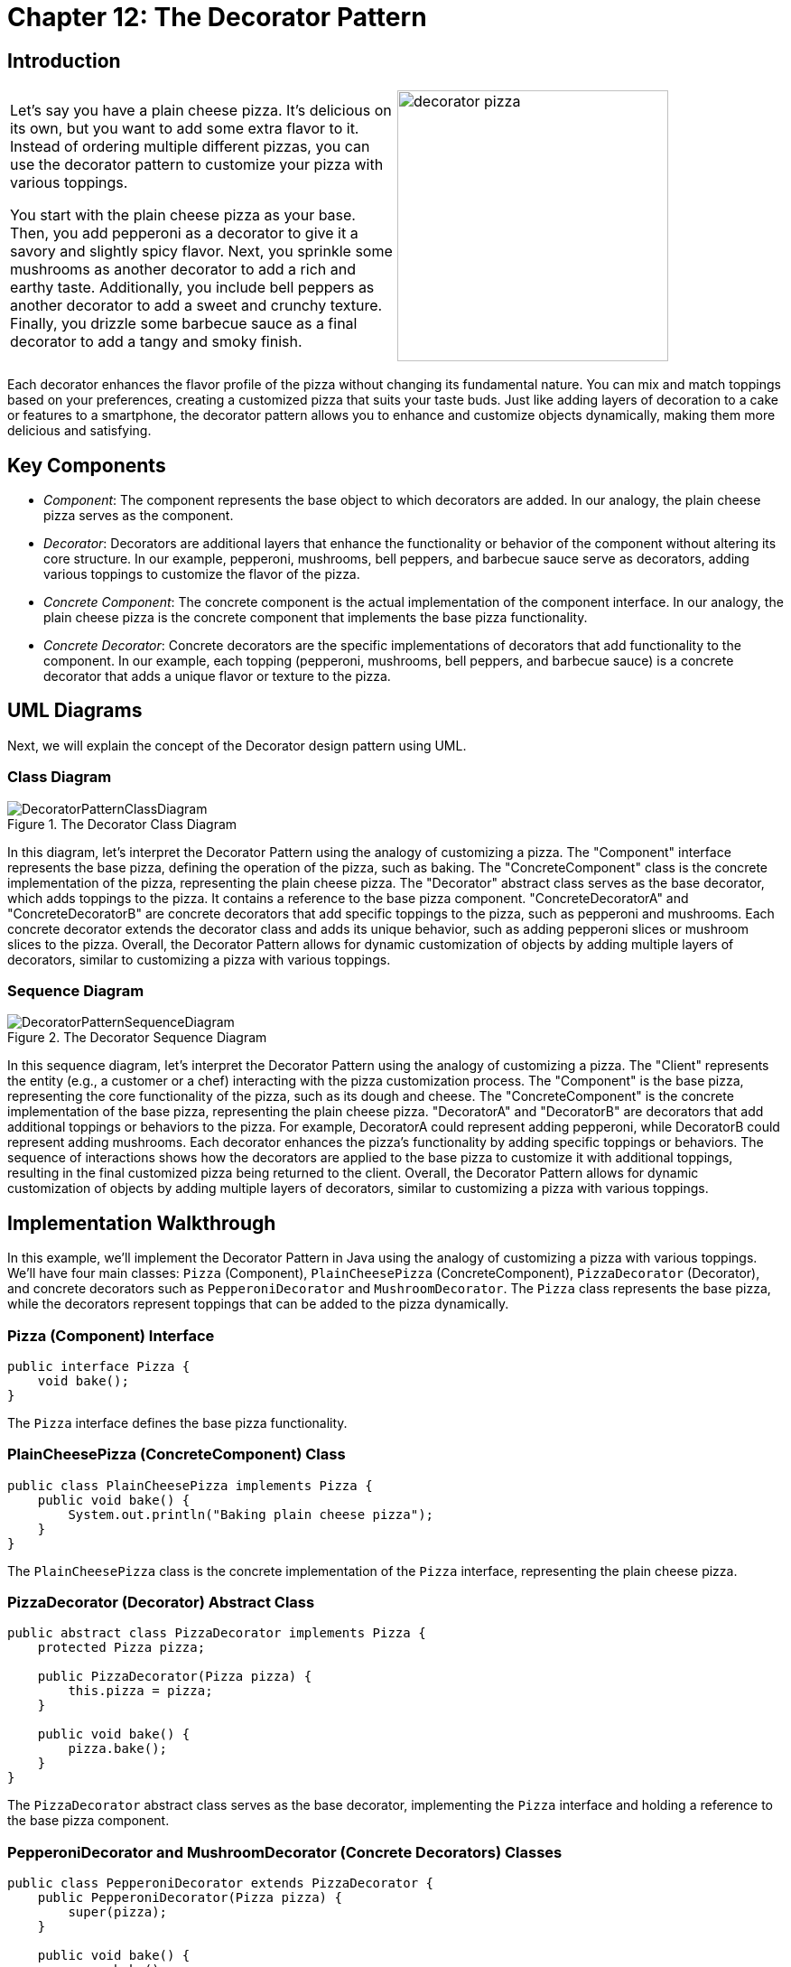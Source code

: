 
= Chapter 12: The Decorator Pattern

:imagesdir: ../images/ch12_Decorator

== Introduction

[cols="2", frame="none", grid="none"]
|===
|Let's say you have a plain cheese pizza. It's delicious on its own, but you want to add some extra flavor to it. Instead of ordering multiple different pizzas, you can use the decorator pattern to customize your pizza with various toppings.

You start with the plain cheese pizza as your base. Then, you add pepperoni as a decorator to give it a savory and slightly spicy flavor. Next, you sprinkle some mushrooms as another decorator to add a rich and earthy taste. Additionally, you include bell peppers as another decorator to add a sweet and crunchy texture. Finally, you drizzle some barbecue sauce as a final decorator to add a tangy and smoky finish.  
|image:decorator_pizza.jpg[width=300, scale=50%]
|===

Each decorator enhances the flavor profile of the pizza without changing its fundamental nature. You can mix and match toppings based on your preferences, creating a customized pizza that suits your taste buds. Just like adding layers of decoration to a cake or features to a smartphone, the decorator pattern allows you to enhance and customize objects dynamically, making them more delicious and satisfying.

== Key Components

- _Component_: The component represents the base object to which decorators are added. In our analogy, the plain cheese pizza serves as the component.
- _Decorator_: Decorators are additional layers that enhance the functionality or behavior of the component without altering its core structure. In our example, pepperoni, mushrooms, bell peppers, and barbecue sauce serve as decorators, adding various toppings to customize the flavor of the pizza.
- _Concrete Component_: The concrete component is the actual implementation of the component interface. In our analogy, the plain cheese pizza is the concrete component that implements the base pizza functionality.
- _Concrete Decorator_: Concrete decorators are the specific implementations of decorators that add functionality to the component. In our example, each topping (pepperoni, mushrooms, bell peppers, and barbecue sauce) is a concrete decorator that adds a unique flavor or texture to the pizza.


== UML Diagrams 
Next, we will explain the concept of the Decorator design pattern using UML.

=== Class Diagram
image::DecoratorPatternClassDiagram.png[title="The Decorator Class Diagram"]
In this diagram, let's interpret the Decorator Pattern using the analogy of customizing a pizza. The "Component" interface represents the base pizza, defining the operation of the pizza, such as baking. The "ConcreteComponent" class is the concrete implementation of the pizza, representing the plain cheese pizza. The "Decorator" abstract class serves as the base decorator, which adds toppings to the pizza. It contains a reference to the base pizza component. "ConcreteDecoratorA" and "ConcreteDecoratorB" are concrete decorators that add specific toppings to the pizza, such as pepperoni and mushrooms. Each concrete decorator extends the decorator class and adds its unique behavior, such as adding pepperoni slices or mushroom slices to the pizza. Overall, the Decorator Pattern allows for dynamic customization of objects by adding multiple layers of decorators, similar to customizing a pizza with various toppings.

=== Sequence Diagram
image::DecoratorPatternSequenceDiagram.png[title="The Decorator Sequence Diagram"]
In this sequence diagram, let's interpret the Decorator Pattern using the analogy of customizing a pizza. The "Client" represents the entity (e.g., a customer or a chef) interacting with the pizza customization process. The "Component" is the base pizza, representing the core functionality of the pizza, such as its dough and cheese. The "ConcreteComponent" is the concrete implementation of the base pizza, representing the plain cheese pizza. "DecoratorA" and "DecoratorB" are decorators that add additional toppings or behaviors to the pizza. For example, DecoratorA could represent adding pepperoni, while DecoratorB could represent adding mushrooms. Each decorator enhances the pizza's functionality by adding specific toppings or behaviors. The sequence of interactions shows how the decorators are applied to the base pizza to customize it with additional toppings, resulting in the final customized pizza being returned to the client. Overall, the Decorator Pattern allows for dynamic customization of objects by adding multiple layers of decorators, similar to customizing a pizza with various toppings.

== Implementation Walkthrough

In this example, we'll implement the Decorator Pattern in Java using the analogy of customizing a pizza with various toppings. We'll have four main classes: `Pizza` (Component), `PlainCheesePizza` (ConcreteComponent), `PizzaDecorator` (Decorator), and concrete decorators such as `PepperoniDecorator` and `MushroomDecorator`. The `Pizza` class represents the base pizza, while the decorators represent toppings that can be added to the pizza dynamically.

=== Pizza (Component) Interface

[source,java]
----
public interface Pizza {
    void bake();
}
----

The `Pizza` interface defines the base pizza functionality.

=== PlainCheesePizza (ConcreteComponent) Class

[source,java]
----
public class PlainCheesePizza implements Pizza {
    public void bake() {
        System.out.println("Baking plain cheese pizza");
    }
}
----

The `PlainCheesePizza` class is the concrete implementation of the `Pizza` interface, representing the plain cheese pizza.

=== PizzaDecorator (Decorator) Abstract Class

[source,java]
----
public abstract class PizzaDecorator implements Pizza {
    protected Pizza pizza;

    public PizzaDecorator(Pizza pizza) {
        this.pizza = pizza;
    }

    public void bake() {
        pizza.bake();
    }
}
----

The `PizzaDecorator` abstract class serves as the base decorator, implementing the `Pizza` interface and holding a reference to the base pizza component.

=== PepperoniDecorator and MushroomDecorator (Concrete Decorators) Classes

[source,java]
----
public class PepperoniDecorator extends PizzaDecorator {
    public PepperoniDecorator(Pizza pizza) {
        super(pizza);
    }

    public void bake() {
        super.bake();
        System.out.println("Adding pepperoni");
    }
}

public class MushroomDecorator extends PizzaDecorator {
    public MushroomDecorator(Pizza pizza) {
        super(pizza);
    }

    public void bake() {
        super.bake();
        System.out.println("Adding mushrooms");
    }
}
----

The `PepperoniDecorator` and `MushroomDecorator` classes are concrete implementations of the `PizzaDecorator` abstract class. They add pepperoni and mushrooms, respectively, to the pizza.

=== Usage Example

Now, let's see how the classes are used together:

[source,java]
----
public class Main {
    public static void main(String[] args) {
        Pizza plainCheesePizza = new PlainCheesePizza();
        
        // Adding pepperoni to the pizza
        Pizza pepperoniPizza = new PepperoniDecorator(plainCheesePizza);
        pepperoniPizza.bake();
        
        // Adding mushrooms to the pizza
        Pizza mushroomPizza = new MushroomDecorator(plainCheesePizza);
        mushroomPizza.bake();
        
        // Adding both pepperoni and mushrooms to the pizza
        Pizza deluxePizza = new MushroomDecorator(new PepperoniDecorator(plainCheesePizza));
        deluxePizza.bake();
    }
}
----

In this example, we create a `PlainCheesePizza` object representing the base pizza. We then use decorators to add pepperoni, mushrooms, or both toppings to customize the pizza. Each decorator dynamically adds the specified topping to the base pizza, resulting in a customized pizza with the desired toppings.


== Design Considerations

When implementing the Decorator Pattern in software development, several design considerations should be taken into account:

* **Separation of Concerns**: Ensure that the base component (pizza) and decorators (toppings) each have a single responsibility and are not tightly coupled. This promotes modularity and maintainability by allowing components to be added, removed, or modified independently.
* **Flexibility and Extensibility**: Design the decorators to be easily extendable to accommodate new toppings or behaviors. This allows for dynamic customization of objects at runtime without modifying existing code, promoting flexibility and extensibility in the system design.
* **Order of Decorators**: Consider the order in which decorators are applied to ensure the desired behavior is achieved. Depending on the application requirements, decorators can be applied in different orders to produce different results.
* **Performance Overhead**: Be mindful of the performance overhead introduced by multiple layers of decorators, especially in scenarios where a large number of decorators are applied to objects. Minimize unnecessary overhead by keeping decorators lightweight and efficient.
* **Error Handling**: Implement robust error-handling mechanisms in decorators to handle unexpected scenarios gracefully. Ensure that errors are handled transparently to the client, maintaining system reliability and user satisfaction.


== Conclusion

The Decorator Pattern is a powerful design pattern for dynamically customizing objects at runtime, as demonstrated in our implementation walkthrough example with customizing pizzas. By allowing objects to be extended with multiple layers of decorators, the pattern promotes flexibility, maintainability, and reusability in software design. Decorators can be added, removed, or modified independently, enabling dynamic customization of objects without altering their core structure. This approach enhances the scalability and extensibility of software systems, allowing for easy adaptation to changing requirements and preferences. Overall, the Decorator Pattern is a valuable tool for enhancing the functionality and versatility of objects in object-oriented programming.
